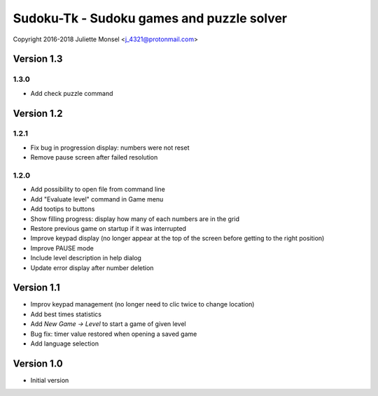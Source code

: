 Sudoku-Tk - Sudoku games and puzzle solver
==========================================
Copyright 2016-2018 Juliette Monsel <j_4321@protonmail.com>


Version 1.3
-----------

1.3.0
~~~~~

* Add check puzzle command


Version 1.2
-----------

1.2.1
~~~~~

* Fix bug in progression display: numbers were not reset
* Remove pause screen after failed resolution

1.2.0
~~~~~

* Add possibility to open file from command line
* Add "Evaluate level" command in Game menu
* Add tootips to buttons
* Show filling progress: display how many of each numbers are in the grid
* Restore previous game on startup if it was interrupted
* Improve keypad display (no longer appear at the top of the screen before getting to the right position)
* Improve PAUSE mode
* Include level description in help dialog
* Update error display after number deletion

Version 1.1
-----------

* Improv keypad management (no longer need to clic twice to change location)
* Add best times statistics
* Add `New Game -> Level` to start a game of given level
* Bug fix: timer value restored when opening a saved game
* Add language selection


Version 1.0
-----------

* Initial version
